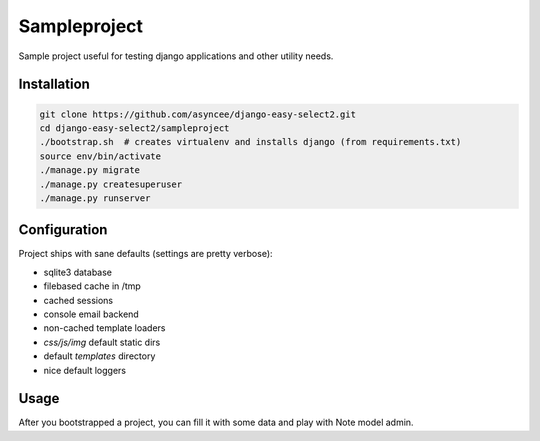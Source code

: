 Sampleproject
=============

Sample project useful for testing django applications and other utility needs.


Installation
------------

.. code-block:: bash

    git clone https://github.com/asyncee/django-easy-select2.git
    cd django-easy-select2/sampleproject
    ./bootstrap.sh  # creates virtualenv and installs django (from requirements.txt)
    source env/bin/activate
    ./manage.py migrate
    ./manage.py createsuperuser
    ./manage.py runserver


Configuration
-------------

Project ships with sane defaults (settings are pretty verbose):

- sqlite3 database
- filebased cache in /tmp
- cached sessions
- console email backend
- non-cached template loaders
- `css/js/img` default static dirs
- default `templates` directory
- nice default loggers


Usage
-----

After you bootstrapped a project, you can fill it with some data and play with
Note model admin.
